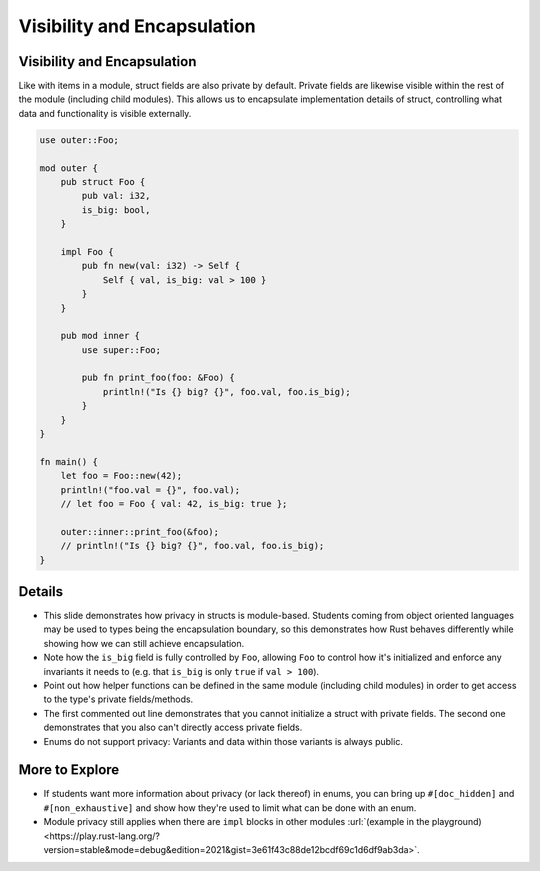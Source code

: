 ==============================
Visibility and Encapsulation
==============================

------------------------------
Visibility and Encapsulation
------------------------------

Like with items in a module, struct fields are also private by default.
Private fields are likewise visible within the rest of the module
(including child modules). This allows us to encapsulate implementation
details of struct, controlling what data and functionality is visible
externally.

.. code:: rust,editable

   use outer::Foo;

   mod outer {
       pub struct Foo {
           pub val: i32,
           is_big: bool,
       }

       impl Foo {
           pub fn new(val: i32) -> Self {
               Self { val, is_big: val > 100 }
           }
       }

       pub mod inner {
           use super::Foo;

           pub fn print_foo(foo: &Foo) {
               println!("Is {} big? {}", foo.val, foo.is_big);
           }
       }
   }

   fn main() {
       let foo = Foo::new(42);
       println!("foo.val = {}", foo.val);
       // let foo = Foo { val: 42, is_big: true };

       outer::inner::print_foo(&foo);
       // println!("Is {} big? {}", foo.val, foo.is_big);
   }

.. raw:: html

---------
Details
---------

-  This slide demonstrates how privacy in structs is module-based.
   Students coming from object oriented languages may be used to types
   being the encapsulation boundary, so this demonstrates how Rust
   behaves differently while showing how we can still achieve
   encapsulation.

-  Note how the ``is_big`` field is fully controlled by ``Foo``,
   allowing ``Foo`` to control how it's initialized and enforce any
   invariants it needs to (e.g. that ``is_big`` is only ``true`` if
   ``val > 100``).

-  Point out how helper functions can be defined in the same module
   (including child modules) in order to get access to the type's
   private fields/methods.

-  The first commented out line demonstrates that you cannot initialize
   a struct with private fields. The second one demonstrates that you
   also can't directly access private fields.

-  Enums do not support privacy: Variants and data within those variants
   is always public.

-----------------
More to Explore
-----------------

-  If students want more information about privacy (or lack thereof) in
   enums, you can bring up ``#[doc_hidden]`` and ``#[non_exhaustive]``
   and show how they're used to limit what can be done with an enum.

-  Module privacy still applies when there are ``impl`` blocks in other
   modules
   :url:`(example in the playground) <https://play.rust-lang.org/?version=stable&mode=debug&edition=2021&gist=3e61f43c88de12bcdf69c1d6df9ab3da>`.

.. raw:: html

